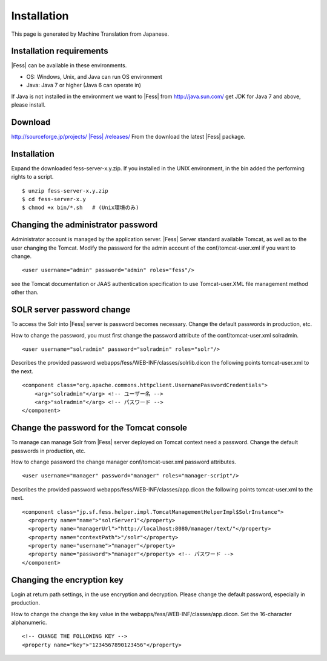 ============
Installation
============

This page is generated by Machine Translation from Japanese.

Installation requirements
=========================

|Fess| can be available in these environments.

-  OS: Windows, Unix, and Java can run OS environment

-  Java: Java 7 or higher (Java 6 can operate in)

If Java is not installed in the environment we want to |Fess| from
http://java.sun.com/ get JDK for Java 7 and above, please install.

Download
========

`http://sourceforge.jp/projects/ |Fess| /releases/ <http://sourceforge.jp/projects/fess/releases/>`__
From the download the latest |Fess| package.

Installation
============

Expand the downloaded fess-server-x.y.zip. If you installed in the UNIX
environment, in the bin added the performing rights to a script.

::

    $ unzip fess-server-x.y.zip
    $ cd fess-server-x.y
    $ chmod +x bin/*.sh   # (Unix環境のみ)

Changing the administrator password
===================================

Administrator account is managed by the application server. |Fess| Server
standard available Tomcat, as well as to the user changing the Tomcat.
Modify the password for the admin account of the conf/tomcat-user.xml if
you want to change.

::

    <user username="admin" password="admin" roles="fess"/>

see the Tomcat documentation or JAAS authentication specification to use
Tomcat-user.XML file management method other than.

SOLR server password change
===========================

To access the Solr into |Fess| server is password becomes necessary.
Change the default passwords in production, etc.

How to change the password, you must first change the password attribute
of the conf/tomcat-user.xml solradmin.

::

      <user username="solradmin" password="solradmin" roles="solr"/>

Describes the provided password
webapps/fess/WEB-INF/classes/solrlib.dicon the following points
tomcat-user.xml to the next.

::

    <component class="org.apache.commons.httpclient.UsernamePasswordCredentials">
        <arg>"solradmin"</arg> <!-- ユーザー名 -->
        <arg>"solradmin"</arg> <!-- パスワード -->
    </component>

Change the password for the Tomcat console
==========================================

To manage can manage Solr from |Fess| server deployed on Tomcat context
need a password. Change the default passwords in production, etc.

How to change password the change manager conf/tomcat-user.xml password
attributes.

::

      <user username="manager" password="manager" roles="manager-script"/>

Describes the provided password webapps/fess/WEB-INF/classes/app.dicon
the following points tomcat-user.xml to the next.

::

    <component class="jp.sf.fess.helper.impl.TomcatManagementHelperImpl$SolrInstance">
      <property name="name">"solrServer1"</property>
      <property name="managerUrl">"http://localhost:8080/manager/text/"</property>
      <property name="contextPath">"/solr"</property>
      <property name="username">"manager"</property>
      <property name="password">"manager"</property> <!-- パスワード -->
    </component>

Changing the encryption key
===========================

Login at return path settings, in the use encryption and decryption.
Please change the default password, especially in production.

How to change the change the key value in the
webapps/fess/WEB-INF/classes/app.dicon. Set the 16-character
alphanumeric.

::

    <!-- CHANGE THE FOLLOWING KEY -->
    <property name="key">"1234567890123456"</property>
